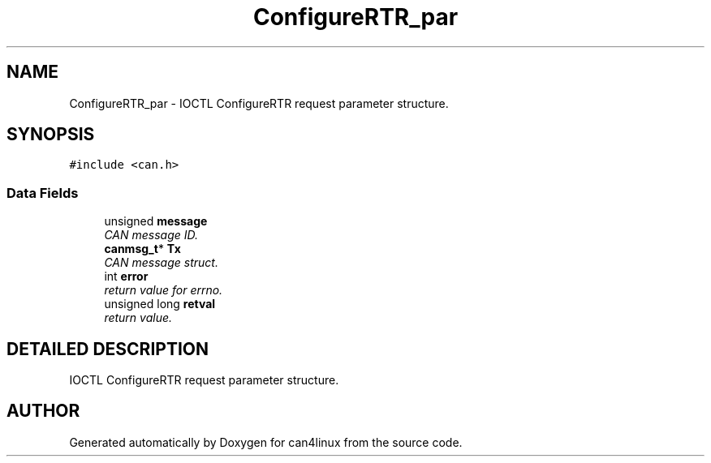 .TH "ConfigureRTR_par" 3 "15 Jun 2001" "can4linux" \" -*- nroff -*-
.ad l
.nh
.SH NAME
ConfigureRTR_par \- IOCTL ConfigureRTR request parameter structure. 
.SH SYNOPSIS
.br
.PP
\fC#include <can.h>\fP
.PP
.SS "Data Fields"

.in +1c
.ti -1c
.RI "unsigned \fBmessage\fP"
.br
.RI "\fICAN message ID.\fP"
.ti -1c
.RI "\fBcanmsg_t\fP* \fBTx\fP"
.br
.RI "\fICAN message struct.\fP"
.ti -1c
.RI "int \fBerror\fP"
.br
.RI "\fIreturn value for errno.\fP"
.ti -1c
.RI "unsigned long \fBretval\fP"
.br
.RI "\fIreturn value.\fP"
.in -1c
.SH "DETAILED DESCRIPTION"
.PP 
IOCTL ConfigureRTR request parameter structure.
.PP


.SH "AUTHOR"
.PP 
Generated automatically by Doxygen for can4linux from the source code.